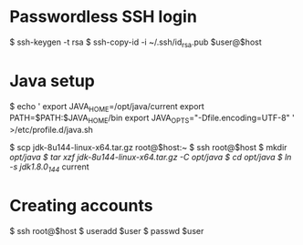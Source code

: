 * Passwordless SSH login
$ ssh-keygen -t rsa
$ ssh-copy-id -i ~/.ssh/id_rsa.pub $user@$host

* Java setup
$ echo '
export JAVA_HOME=/opt/java/current
export PATH=$PATH:$JAVA_HOME/bin
export JAVA_OPTS="-Dfile.encoding=UTF-8"
' >/etc/profile.d/java.sh

$ scp jdk-8u144-linux-x64.tar.gz root@$host:~
$ ssh root@$host
  $ mkdir /opt/java
  $ tar xzf jdk-8u144-linux-x64.tar.gz -C /opt/java/
  $ cd /opt/java/
  $ ln -s jdk1.8.0_144/ current

* Creating accounts
$ ssh root@$host
  $ useradd $user
  $ passwd  $user
